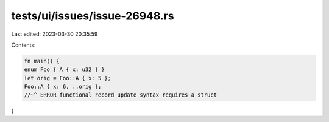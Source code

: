tests/ui/issues/issue-26948.rs
==============================

Last edited: 2023-03-30 20:35:59

Contents:

.. code-block:: rs

    fn main() {
    enum Foo { A { x: u32 } }
    let orig = Foo::A { x: 5 };
    Foo::A { x: 6, ..orig };
    //~^ ERROR functional record update syntax requires a struct
}


